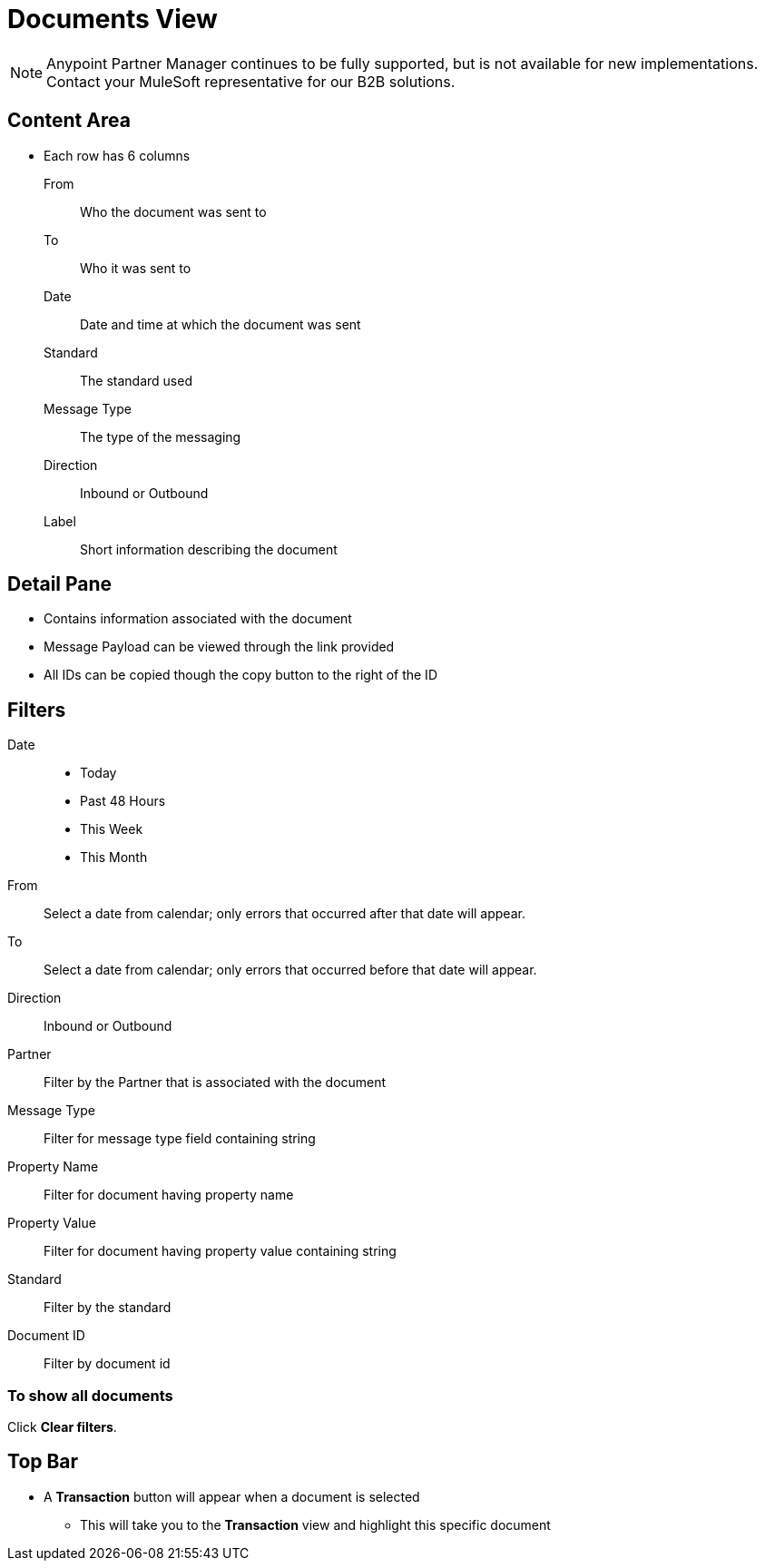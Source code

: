 = Documents View

NOTE: Anypoint Partner Manager continues to be fully supported, but is not available for new implementations. Contact your MuleSoft representative for our B2B solutions.

== Content Area

* Each row has 6 columns
From:: Who the document was sent to
To:: Who it was sent to
Date:: Date and time at which the document was sent
Standard:: The standard used
Message Type:: The type of the messaging
Direction:: Inbound or Outbound
Label:: Short information describing the document

== Detail Pane

* Contains information associated with the document
* Message Payload can be viewed through the link provided
* All IDs can be copied though the copy button to the right of the ID

== Filters

Date::
* Today
* Past 48 Hours
* This Week
* This Month

From:: Select a date from calendar; only errors that occurred after that date will appear.
To:: Select a date from calendar; only errors that occurred before that date will appear.
Direction:: Inbound or Outbound
Partner:: Filter by the Partner that is associated with the document
Message Type:: Filter for message type field containing string
Property Name:: Filter for document having property name
Property Value:: Filter for document having property value containing string
Standard:: Filter by the standard
Document ID:: Filter by document id

=== To show all documents

Click *Clear filters*.

== Top Bar

* A *Transaction* button will appear when a document is selected
** This will take you to the *Transaction* view and highlight this specific document
